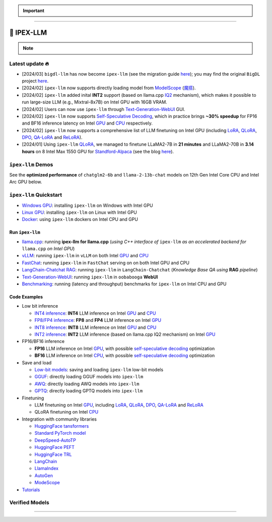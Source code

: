 .. meta::
   :google-site-verification: S66K6GAclKw1RroxU0Rka_2d1LZFVe27M0gRneEsIVI

.. important::
   
   .. raw:: html

      <p>
         <strong><em>
            <code><span>bigdl-llm</span></code> has now become <code><span>ipex-llm</span></code> (see the migration guide <a href="doc/LLM/Quickstart/bigdl_llm_migration.html">here</a>); you may find the original <code><span>BigDL</span></code> project <a href="https://github.com/intel-analytics/BigDL-2.x">here</a>.
         </em></strong>
      </p>

------

################################################
💫 IPEX-LLM
################################################

.. raw:: html

   <p>
      <strong><code><span><a href="https://github.com/intel-analytics/ipex-llm">IPEX-LLM</a></span></code></strong> is a PyTorch library for running <strong>LLM</strong> on Intel CPU and GPU <em>(e.g., local PC with iGPU, discrete GPU such as Arc, Flex and Max)</em> with very low latency <sup><a href="#footnote-perf" id="ref-perf">[1]</a></sup>.
   </p>

.. note::

   .. raw:: html

       <p>
         <ul>
            <li><em>
               It is built on top of <strong>Intel Extension for PyTorch</strong> (<strong><code><span>IPEX</span></code></strong>), as well as the excellent work of <strong><code><span>llama.cpp</span></code></strong>, <strong><code><span>bitsandbytes</span></code></strong>, <strong><code><span>vLLM</span></code></strong>, <strong><code><span>qlora</span></code></strong>, <strong><code><span>AutoGPTQ</span></code></strong>, <strong><code><span>AutoAWQ</span></code></strong>, etc. 
            </li></em>
            <li><em>
               It provides seamless integration with <a href=doc/LLM/Quickstart/llama_cpp_quickstart.html>llama.cpp</a>, <a href=doc/LLM/Quickstart/webui_quickstart.html>Text-Generation-WebUI</a>, <a href=https://github.com/intel-analytics/ipex-llm/tree/main/python/llm/example/GPU/HF-Transformers-AutoModels>HuggingFace tansformers</a>, <a href=https://github.com/intel-analytics/ipex-llm/tree/main/python/llm/example/GPU/LLM-Finetuning>HuggingFace PEFT</a>, <a href=https://github.com/intel-analytics/ipex-llm/tree/main/python/llm/example/GPU/LangChain >LangChain</a>, <a href=https://github.com/intel-analytics/ipex-llm/tree/main/python/llm/example/GPU/LlamaIndex >LlamaIndex</a>, <a href=https://github.com/intel-analytics/ipex-llm/tree/main/python/llm/example/GPU/Deepspeed-AutoTP >DeepSpeed-AutoTP</a>, <a href=https://github.com/intel-analytics/ipex-llm/tree/main/python/llm/example/GPU/vLLM-Serving >vLLM</a>, <a href=https://github.com/intel-analytics/ipex-llm/tree/main/python/llm/src/ipex_llm/serving/fastchat>FastChat</a>, <a href=https://github.com/intel-analytics/ipex-llm/tree/main/python/llm/example/GPU/LLM-Finetuning/DPO>HuggingFace TRL</a>, <a href=https://github.com/intel-analytics/ipex-llm/tree/main/python/llm/example/CPU/Applications/autogen >AutoGen</a>, <a href=https://github.com/intel-analytics/ipex-llm/tree/main/python/llm/example/GPU/ModelScope-Models >ModeScope</a>, etc.
            </li></em>
            <li><em>
               <strong>50+ models</strong> have been optimized/verified on <code><span>ipex-llm</span></code> (including LLaMA2, Mistral, Mixtral, Gemma, LLaVA, Whisper, ChatGLM, Baichuan, Qwen, RWKV, and more); see the complete list <a href=#verified-models>here</a>.
            </li></em>
         </ul>
      </p>

************************************************
Latest update 🔥
************************************************
* [2024/03] ``bigdl-llm`` has now become ``ipex-llm`` (see the migration guide `here <doc/LLM/Quickstart/bigdl_llm_migration.html>`_); you may find the original ``BigDL`` project `here <https://github.com/intel-analytics/bigdl-2.x>`_.
* [2024/02] ``ipex-llm`` now supports directly loading model from `ModelScope <https://github.com/intel-analytics/ipex-llm/tree/main/python/llm/example/GPU/ModelScope-Models>`_ (`魔搭 <https://github.com/intel-analytics/ipex-llm/tree/main/python/llm/example/CPU/ModelScope-Models>`_).
* [2024/02] ``ipex-llm`` added inital **INT2** support (based on llama.cpp `IQ2 <https://github.com/intel-analytics/ipex-llm/tree/main/python/llm/example/GPU/HF-Transformers-AutoModels/Advanced-Quantizations/GGUF-IQ2>`_ mechanism), which makes it possible to run large-size LLM (e.g., Mixtral-8x7B) on Intel GPU with 16GB VRAM.
* [2024/02] Users can now use ``ipex-llm`` through `Text-Generation-WebUI <https://github.com/intel-analytics/text-generation-webui>`_ GUI.
* [2024/02] ``ipex-llm`` now supports `Self-Speculative Decoding <doc/LLM/Inference/Self_Speculative_Decoding.html>`_, which in practice brings **~30% speedup** for FP16 and BF16 inference latency on Intel `GPU <https://github.com/intel-analytics/ipex-llm/tree/main/python/llm/example/GPU/Speculative-Decoding>`_ and `CPU <https://github.com/intel-analytics/ipex-llm/tree/main/python/llm/example/CPU/Speculative-Decoding>`_ respectively.
* [2024/02] ``ipex-llm`` now supports a comprehensive list of LLM finetuning on Intel GPU (including `LoRA <https://github.com/intel-analytics/ipex-llm/tree/main/python/llm/example/GPU/LLM-Finetuning/LoRA>`_, `QLoRA <https://github.com/intel-analytics/ipex-llm/tree/main/python/llm/example/GPU/LLM-Finetuning/QLoRA>`_, `DPO <https://github.com/intel-analytics/ipex-llm/tree/main/python/llm/example/GPU/LLM-Finetuning/DPO>`_, `QA-LoRA <https://github.com/intel-analytics/ipex-llm/tree/main/python/llm/example/GPU/LLM-Finetuning/QA-LoRA>`_ and `ReLoRA <https://github.com/intel-analytics/ipex-llm/tree/main/python/llm/example/GPU/LLM-Finetuning/ReLora>`_).
* [2024/01] Using ``ipex-llm`` `QLoRA <https://github.com/intel-analytics/ipex-llm/tree/main/python/llm/example/GPU/LLM-Finetuning/QLoRA>`_, we managed to finetune LLaMA2-7B in **21 minutes** and LLaMA2-70B in **3.14 hours** on 8 Intel Max 1550 GPU for `Standford-Alpaca <https://github.com/intel-analytics/ipex-llm/tree/main/python/llm/example/GPU/LLM-Finetuning/QLoRA/alpaca-qlora>`_ (see the blog `here <https://www.intel.com/content/www/us/en/developer/articles/technical/finetuning-llms-on-intel-gpus-using-ipex-llm.html>`_).


.. dropdown:: More updates
   :color: primary

   * [2023/12] ``ipex-llm`` now supports `ReLoRA <https://github.com/intel-analytics/ipex-llm/tree/main/python/llm/example/GPU/LLM-Finetuning/ReLora>`_ (see `"ReLoRA: High-Rank Training Through Low-Rank Updates" <https://arxiv.org/abs/2307.05695>`_).
   * [2023/12] ``ipex-llm`` now supports `Mixtral-8x7B <https://github.com/intel-analytics/ipex-llm/tree/main/python/llm/example/GPU/HF-Transformers-AutoModels/Model/mixtral>`_ on both Intel `GPU <https://github.com/intel-analytics/ipex-llm/tree/main/python/llm/example/GPU/HF-Transformers-AutoModels/Model/mixtral>`_ and `CPU <https://github.com/intel-analytics/ipex-llm/tree/main/python/llm/example/CPU/HF-Transformers-AutoModels/Model/mixtral>`_.
   * [2023/12] ``ipex-llm`` now supports `QA-LoRA <https://github.com/intel-analytics/ipex-llm/tree/main/python/llm/example/GPU/LLM-Finetuning/QA-LoRA>`_ (see `"QA-LoRA: Quantization-Aware Low-Rank Adaptation of Large Language Models" <https://arxiv.org/abs/2309.14717>`_).
   * [2023/12] ``ipex-llm`` now supports `FP8 and FP4 inference <https://github.com/intel-analytics/ipex-llm/tree/main/python/llm/example/GPU/HF-Transformers-AutoModels/More-Data-Types>`_ on Intel **GPU**.
   * [2023/11] Initial support for directly loading `GGUF <https://github.com/intel-analytics/ipex-llm/tree/main/python/llm/example/GPU/HF-Transformers-AutoModels/Advanced-Quantizations/GGUF>`_, `AWQ <https://github.com/intel-analytics/ipex-llm/tree/main/python/llm/example/GPU/HF-Transformers-AutoModels/Advanced-Quantizations/AWQ>`_ and `GPTQ <https://github.com/intel-analytics/ipex-llm/tree/main/python/llm/example/GPU/HF-Transformers-AutoModels/Advanced-Quantizations/GPTQ>`_ models in to ``ipex-llm`` is available.
   * [2023/11] ``ipex-llm`` now supports `vLLM continuous batching <https://github.com/intel-analytics/ipex-llm/tree/main/python/llm/example/GPU/vLLM-Serving>`_ on both Intel `GPU  <https://github.com/intel-analytics/ipex-llm/tree/main/python/llm/example/GPU/vLLM-Serving>`_ and `CPU <https://github.com/intel-analytics/ipex-llm/tree/main/python/llm/example/CPU/vLLM-Serving>`_.
   * [2023/10] ``ipex-llm`` now supports `QLoRA finetuning <https://github.com/intel-analytics/ipex-llm/tree/main/python/llm/example/GPU/LLM-Finetuning/QLoRA>`_ on both Intel `GPU <https://github.com/intel-analytics/ipex-llm/tree/main/python/llm/example/GPU/LLM-Finetuning/QLoRA>`_ and `CPU <https://github.com/intel-analytics/ipex-llm/tree/main/python/llm/example/CPU/QLoRA-FineTuning>`_.
   * [2023/10] ``ipex-llm`` now supports `FastChat serving <https://github.com/intel-analytics/ipex-llm/tree/main/python/llm/src/ipex-llm/llm/serving>`_ on on both Intel CPU and GPU.
   * [2023/09] ``ipex-llm`` now supports `Intel GPU <https://github.com/intel-analytics/ipex-llm/tree/main/python/llm/example/GPU>`_ (including iGPU, Arc, Flex and MAX).
   * [2023/09] ``ipex-llm`` `tutorial <https://github.com/intel-analytics/ipex-llm-tutorial>`_ is released.

************************************************
``ipex-llm`` Demos
************************************************

See the **optimized performance** of ``chatglm2-6b`` and ``llama-2-13b-chat`` models on 12th Gen Intel Core CPU and Intel Arc GPU below.

.. raw:: html
   
   <table width="100%">
      <tr>
         <td align="center" colspan="2">12th Gen Intel Core CPU</td>
         <td align="center" colspan="2">Intel Arc GPU</td>
      </tr>
      <tr>
         <td>
            <a href="https://llm-assets.readthedocs.io/en/latest/_images/chatglm2-6b.gif"><img src="https://llm-assets.readthedocs.io/en/latest/_images/chatglm2-6b.gif" ></a>
         </td>
         <td>
            <a href="https://llm-assets.readthedocs.io/en/latest/_images/llama-2-13b-chat.gif"><img src="https://llm-assets.readthedocs.io/en/latest/_images/llama-2-13b-chat.gif"></a>
         </td>
         <td>
            <a href="https://llm-assets.readthedocs.io/en/latest/_images/chatglm2-arc.gif"><img src="https://llm-assets.readthedocs.io/en/latest/_images/chatglm2-arc.gif"></a>
         </td>
         <td>
            <a href="https://llm-assets.readthedocs.io/en/latest/_images/llama2-13b-arc.gif"><img src="https://llm-assets.readthedocs.io/en/latest/_images/llama2-13b-arc.gif"></a>
         </td>
      </tr>
      <tr>
         <td align="center" width="25%"><code>chatglm2-6b</code></td>
         <td align="center" width="25%"><code>llama-2-13b-chat</code></td>
         <td align="center" width="25%"><code>chatglm2-6b</code></td>
         <td align="center" width="25%"><code>llama-2-13b-chat</code></td>
      </tr>
   </table>

************************************************
``ipex-llm`` Quickstart
************************************************

* `Windows GPU <doc/LLM/Quickstart/install_windows_gpu.html>`_: installing ``ipex-llm`` on Windows with Intel GPU
* `Linux GPU <doc/LLM/Quickstart/install_linux_gpu.html>`_: installing ``ipex-llm`` on Linux with Intel GPU
* `Docker <https://github.com/intel-analytics/ipex-llm/tree/main/docker/llm>`_: using ``ipex-llm`` dockers on Intel CPU and GPU

.. seealso::

   For more details, please refer to the `installation guide <doc/LLM/Overview/install.html>`_

============================================
Run ``ipex-llm``
============================================

* `llama.cpp <doc/LLM/Quickstart/llama_cpp_quickstart.html>`_: running **ipex-llm for llama.cpp** (*using C++ interface of* ``ipex-llm`` *as an accelerated backend for* ``llama.cpp`` *on Intel GPU*)
* `vLLM <https://github.com/intel-analytics/ipex-llm/tree/main/python/llm/example/GPU/vLLM-Serving>`_: running ``ipex-llm`` in ``vLLM`` on both Intel `GPU <https://github.com/intel-analytics/ipex-llm/tree/main/python/llm/example/GPU/vLLM-Serving>`_ and `CPU <https://github.com/intel-analytics/ipex-llm/tree/main/python/llm/example/CPU/vLLM-Serving>`_
* `FastChat <https://github.com/intel-analytics/ipex-llm/tree/main/python/llm/src/ipex_llm/serving/fastchat>`_: running ``ipex-llm`` in ``FastChat`` serving on on both Intel GPU and CPU
* `LangChain-Chatchat RAG <https://github.com/intel-analytics/Langchain-Chatchat>`_: running ``ipex-llm`` in ``LangChain-Chatchat`` (*Knowledge Base QA using* **RAG** *pipeline*)
* `Text-Generation-WebUI <doc/LLM/Quickstart/webui_quickstart.html>`_: running ``ipex-llm`` in ``oobabooga`` **WebUI**
* `Benchmarking <doc/LLM/Quickstart/benchmark_quickstart.html>`_: running  (latency and throughput) benchmarks for ``ipex-llm`` on Intel CPU and GPU

============================================
Code Examples
============================================
* Low bit inference

  * `INT4 inference <https://github.com/intel-analytics/ipex-llm/tree/main/python/llm/example/GPU/HF-Transformers-AutoModels/Model>`_: **INT4** LLM inference on Intel `GPU <https://github.com/intel-analytics/ipex-llm/tree/main/python/llm/example/GPU/HF-Transformers-AutoModels/Model>`_ and `CPU <https://github.com/intel-analytics/ipex-llm/tree/main/python/llm/example/CPU/HF-Transformers-AutoModels/Model>`_
  * `FP8/FP4 inference <https://github.com/intel-analytics/ipex-llm/tree/main/python/llm/example/GPU/HF-Transformers-AutoModels/More-Data-Types>`_: **FP8** and **FP4** LLM inference on Intel `GPU <https://github.com/intel-analytics/ipex-llm/tree/main/python/llm/example/GPU/HF-Transformers-AutoModels/More-Data-Types>`_
  * `INT8 inference <https://github.com/intel-analytics/ipex-llm/tree/main/python/llm/example/GPU/HF-Transformers-AutoModels/More-Data-Types>`_: **INT8** LLM inference on Intel `GPU <https://github.com/intel-analytics/ipex-llm/tree/main/python/llm/example/GPU/HF-Transformers-AutoModels/More-Data-Types>`_ and `CPU <https://github.com/intel-analytics/ipex-llm/tree/main/python/llm/example/CPU/HF-Transformers-AutoModels/More-Data-Types>`_
  * `INT2 inference <https://github.com/intel-analytics/ipex-llm/tree/main/python/llm/example/GPU/HF-Transformers-AutoModels/Advanced-Quantizations/GGUF-IQ2>`_: **INT2** LLM inference (based on llama.cpp IQ2 mechanism) on Intel `GPU <https://github.com/intel-analytics/ipex-llm/tree/main/python/llm/example/GPU/HF-Transformers-AutoModels/Advanced-Quantizations/GGUF-IQ2>`_

* FP16/BF16 inference

  * **FP16** LLM inference on Intel `GPU <https://github.com/intel-analytics/ipex-llm/tree/main/python/llm/example/GPU/Speculative-Decoding>`_, with possible `self-speculative decoding <doc/LLM/Inference/Self_Speculative_Decoding.html>`_ optimization
  * **BF16** LLM inference on Intel `CPU <https://github.com/intel-analytics/ipex-llm/tree/main/python/llm/example/CPU/Speculative-Decoding>`_, with possible `self-speculative decoding <doc/LLM/Inference/Self_Speculative_Decoding.html>`_ optimization 

* Save and load

  * `Low-bit models <https://github.com/intel-analytics/ipex-llm/tree/main/python/llm/example/CPU/HF-Transformers-AutoModels/Save-Load>`_: saving and loading ``ipex-llm`` low-bit models
  * `GGUF <https://github.com/intel-analytics/ipex-llm/tree/main/python/llm/example/GPU/HF-Transformers-AutoModels/Advanced-Quantizations/GGUF>`_: directly loading GGUF models into ``ipex-llm``
  * `AWQ <https://github.com/intel-analytics/ipex-llm/tree/main/python/llm/example/GPU/HF-Transformers-AutoModels/Advanced-Quantizations/AWQ>`_: directly loading AWQ models into ``ipex-llm``
  * `GPTQ <https://github.com/intel-analytics/ipex-llm/tree/main/python/llm/example/GPU/HF-Transformers-AutoModels/Advanced-Quantizations/GPTQ>`_: directly loading GPTQ models into ``ipex-llm``

* Finetuning

  * LLM finetuning on Intel `GPU <https://github.com/intel-analytics/ipex-llm/tree/main/python/llm/example/GPU/LLM-Finetuning>`_, including `LoRA <https://github.com/intel-analytics/ipex-llm/tree/main/python/llm/example/GPU/LLM-Finetuning/LoRA>`_, `QLoRA <https://github.com/intel-analytics/ipex-llm/tree/main/python/llm/example/GPU/LLM-Finetuning/QLoRA>`_, `DPO <https://github.com/intel-analytics/ipex-llm/tree/main/python/llm/example/GPU/LLM-Finetuning/DPO>`_, `QA-LoRA <https://github.com/intel-analytics/ipex-llm/tree/main/python/llm/example/GPU/LLM-Finetuning/QA-LoRA>`_ and `ReLoRA <https://github.com/intel-analytics/ipex-llm/tree/main/python/llm/example/GPU/LLM-Finetuning/ReLora>`_
  * QLoRA finetuning on Intel `CPU <https://github.com/intel-analytics/ipex-llm/tree/main/python/llm/example/CPU/QLoRA-FineTuning>`_

* Integration with community libraries

  * `HuggingFace tansformers <https://github.com/intel-analytics/ipex-llm/tree/main/python/llm/example/GPU/HF-Transformers-AutoModels>`_
  * `Standard PyTorch model <https://github.com/intel-analytics/ipex-llm/tree/main/python/llm/example/GPU/PyTorch-Models>`_
  * `DeepSpeed-AutoTP <https://github.com/intel-analytics/ipex-llm/tree/main/python/llm/example/GPU/Deepspeed-AutoTP>`_
  * `HuggingFace PEFT <https://github.com/intel-analytics/ipex-llm/tree/main/python/llm/example/GPU/LLM-Finetuning/HF-PEFT>`_
  * `HuggingFace TRL <https://github.com/intel-analytics/ipex-llm/tree/main/python/llm/example/GPU/LLM-Finetuning/DPO>`_
  * `LangChain <https://github.com/intel-analytics/ipex-llm/tree/main/python/llm/example/GPU/LangChain>`_
  * `LlamaIndex <https://github.com/intel-analytics/ipex-llm/tree/main/python/llm/example/GPU/LlamaIndex>`_
  * `AutoGen <https://github.com/intel-analytics/ipex-llm/tree/main/python/llm/example/CPU/Applications/autogen>`_
  * `ModeScope <https://github.com/intel-analytics/ipex-llm/tree/main/python/llm/example/GPU/ModelScope-Models>`_

* `Tutorials <https://github.com/intel-analytics/ipex-llm-tutorial>`_


.. seealso::

   For more details, please refer to the |ipex_llm_document|_.

.. |ipex_llm_document| replace:: ``ipex-llm`` document
.. _ipex_llm_document: doc/LLM/index.html


************************************************
Verified Models
************************************************

.. raw:: html

   <table class="table">
     <colgroup>
       <col style="width: 64%" />
       <col style="width: 18%" />
       <col style="width: 18%" /></colgroup>
     <thead>
       <tr>
         <th class="head">Model</th>
         <th class="head">CPU Example</th>
         <th class="head">GPU Example</th></tr>
     </thead>
     <tbody>
       <tr>
         <td>LLaMA
           <em>(such as Vicuna, Guanaco, Koala, Baize, WizardLM, etc.)</em></td>
         <td>
           <a href="https://github.com/intel-analytics/ipex-llm/tree/main/python/llm/example/CPU/Native-Models">link1</a>,
           <a href="https://github.com/intel-analytics/ipex-llm/tree/main/python/llm/example/CPU/HF-Transformers-AutoModels/Model/vicuna">link2</a></td>
         <td>
           <a href="https://github.com/intel-analytics/ipex-llm/tree/main/python/llm/example/GPU/HF-Transformers-AutoModels/Model/vicuna">link</a>
           <a href="https://github.com/intel-analytics/ipex-llm/tree/main/python/llm/example/GPU/HF-Transformers-AutoModels/Model/vicuna">link</a></td>
       </tr>
       <tr>
         <td>LLaMA 2</td>
         <td>
           <a href="https://github.com/intel-analytics/ipex-llm/tree/main/python/llm/example/CPU/Native-Models">link1</a>,
           <a href="https://github.com/intel-analytics/ipex-llm/tree/main/python/llm/example/CPU/HF-Transformers-AutoModels/Model/llama2">link2</a></td>
         <td>
           <a href="https://github.com/intel-analytics/ipex-llm/tree/main/python/llm/example/GPU/HF-Transformers-AutoModels/Model/llama2">link</a>
           <a href="https://github.com/intel-analytics/ipex-llm/tree/main/python/llm/example/GPU/HF-Transformers-AutoModels/Model/llama2">link</a></td>
       </tr>
       <tr>
         <td>ChatGLM</td>
         <td>
           <a href="https://github.com/intel-analytics/ipex-llm/tree/main/python/llm/example/CPU/HF-Transformers-AutoModels/Model/chatglm">link</a></td>
         <td></td>
       </tr>
       <tr>
         <td>ChatGLM2</td>
         <td>
           <a href="https://github.com/intel-analytics/ipex-llm/tree/main/python/llm/example/CPU/HF-Transformers-AutoModels/Model/chatglm2">link</a></td>
         <td>
           <a href="https://github.com/intel-analytics/ipex-llm/tree/main/python/llm/example/GPU/HF-Transformers-AutoModels/Model/chatglm2">link</a></td>
       </tr>
       <tr>
         <td>ChatGLM3</td>
         <td>
           <a href="https://github.com/intel-analytics/ipex-llm/tree/main/python/llm/example/CPU/HF-Transformers-AutoModels/Model/chatglm3">link</a></td>
         <td>
           <a href="https://github.com/intel-analytics/ipex-llm/tree/main/python/llm/example/GPU/HF-Transformers-AutoModels/Model/chatglm3">link</a></td>
       </tr>
       <tr>
         <td>Mistral</td>
         <td>
           <a href="https://github.com/intel-analytics/ipex-llm/tree/main/python/llm/example/CPU/HF-Transformers-AutoModels/Model/mistral">link</a></td>
         <td>
           <a href="https://github.com/intel-analytics/ipex-llm/tree/main/python/llm/example/GPU/HF-Transformers-AutoModels/Model/mistral">link</a></td>
       </tr>
       <tr>
         <td>Mixtral</td>
         <td>
           <a href="https://github.com/intel-analytics/ipex-llm/tree/main/python/llm/example/CPU/HF-Transformers-AutoModels/Model/mixtral">link</a></td>
         <td>
           <a href="https://github.com/intel-analytics/ipex-llm/tree/main/python/llm/example/GPU/HF-Transformers-AutoModels/Model/mixtral">link</a></td>
       </tr>
       <tr>
         <td>Falcon</td>
         <td>
           <a href="https://github.com/intel-analytics/ipex-llm/tree/main/python/llm/example/CPU/HF-Transformers-AutoModels/Model/falcon">link</a></td>
         <td>
           <a href="https://github.com/intel-analytics/ipex-llm/tree/main/python/llm/example/GPU/HF-Transformers-AutoModels/Model/falcon">link</a></td>
       </tr>
       <tr>
         <td>MPT</td>
         <td>
           <a href="https://github.com/intel-analytics/ipex-llm/tree/main/python/llm/example/CPU/HF-Transformers-AutoModels/Model/mpt">link</a></td>
         <td>
           <a href="https://github.com/intel-analytics/ipex-llm/tree/main/python/llm/example/GPU/HF-Transformers-AutoModels/Model/mpt">link</a></td>
       </tr>
       <tr>
         <td>Dolly-v1</td>
         <td>
           <a href="https://github.com/intel-analytics/ipex-llm/tree/main/python/llm/example/CPU/HF-Transformers-AutoModels/Model/dolly_v1">link</a></td>
         <td>
           <a href="https://github.com/intel-analytics/ipex-llm/tree/main/python/llm/example/GPU/HF-Transformers-AutoModels/Model/dolly-v1">link</a></td>
       </tr>
       <tr>
         <td>Dolly-v2</td>
         <td>
           <a href="https://github.com/intel-analytics/ipex-llm/tree/main/python/llm/example/CPU/HF-Transformers-AutoModels/Model/dolly_v2">link</a></td>
         <td>
           <a href="https://github.com/intel-analytics/ipex-llm/tree/main/python/llm/example/GPU/HF-Transformers-AutoModels/Model/dolly-v2">link</a></td>
       </tr>
       <tr>
         <td>Replit Code</td>
         <td>
           <a href="https://github.com/intel-analytics/ipex-llm/tree/main/python/llm/example/CPU/HF-Transformers-AutoModels/Model/replit">link</a></td>
         <td>
           <a href="https://github.com/intel-analytics/ipex-llm/tree/main/python/llm/example/GPU/HF-Transformers-AutoModels/Model/replit">link</a></td>
       </tr>
       <tr>
         <td>RedPajama</td>
         <td>
           <a href="https://github.com/intel-analytics/ipex-llm/tree/main/python/llm/example/CPU/Native-Models">link1</a>,
           <a href="https://github.com/intel-analytics/ipex-llm/tree/main/python/llm/example/CPU/HF-Transformers-AutoModels/Model/redpajama">link2</a></td>
         <td></td>
       </tr>
       <tr>
         <td>Phoenix</td>
         <td>
           <a href="https://github.com/intel-analytics/ipex-llm/tree/main/python/llm/example/CPU/Native-Models">link1</a>,
           <a href="https://github.com/intel-analytics/ipex-llm/tree/main/python/llm/example/CPU/HF-Transformers-AutoModels/Model/phoenix">link2</a></td>
         <td></td>
       </tr>
       <tr>
         <td>StarCoder</td>
         <td>
           <a href="https://github.com/intel-analytics/ipex-llm/tree/main/python/llm/example/CPU/Native-Models">link1</a>,
           <a href="https://github.com/intel-analytics/ipex-llm/tree/main/python/llm/example/CPU/HF-Transformers-AutoModels/Model/starcoder">link2</a></td>
         <td>
           <a href="https://github.com/intel-analytics/ipex-llm/tree/main/python/llm/example/GPU/HF-Transformers-AutoModels/Model/starcoder">link</a></td>
       </tr>
       <tr>
         <td>Baichuan</td>
         <td>
           <a href="https://github.com/intel-analytics/ipex-llm/tree/main/python/llm/example/CPU/HF-Transformers-AutoModels/Model/baichuan">link</a></td>
         <td>
           <a href="https://github.com/intel-analytics/ipex-llm/tree/main/python/llm/example/GPU/HF-Transformers-AutoModels/Model/baichuan">link</a></td>
       </tr>
       <tr>
         <td>Baichuan2</td>
         <td>
           <a href="https://github.com/intel-analytics/ipex-llm/tree/main/python/llm/example/CPU/HF-Transformers-AutoModels/Model/baichuan2">link</a></td>
         <td>
           <a href="https://github.com/intel-analytics/ipex-llm/tree/main/python/llm/example/GPU/HF-Transformers-AutoModels/Model/baichuan2">link</a></td>
       </tr>
       <tr>
         <td>InternLM</td>
         <td>
           <a href="https://github.com/intel-analytics/ipex-llm/tree/main/python/llm/example/CPU/HF-Transformers-AutoModels/Model/internlm">link</a></td>
         <td>
           <a href="https://github.com/intel-analytics/ipex-llm/tree/main/python/llm/example/GPU/HF-Transformers-AutoModels/Model/internlm">link</a></td>
       </tr>
       <tr>
         <td>Qwen</td>
         <td>
           <a href="https://github.com/intel-analytics/ipex-llm/tree/main/python/llm/example/CPU/HF-Transformers-AutoModels/Model/qwen">link</a></td>
         <td>
           <a href="https://github.com/intel-analytics/ipex-llm/tree/main/python/llm/example/GPU/HF-Transformers-AutoModels/Model/qwen">link</a></td>
       </tr>
       <tr>
         <td>Qwen1.5</td>
         <td>
           <a href="https://github.com/intel-analytics/ipex-llm/tree/main/python/llm/example/CPU/HF-Transformers-AutoModels/Model/qwen1.5">link</a></td>
         <td>
           <a href="https://github.com/intel-analytics/ipex-llm/tree/main/python/llm/example/GPU/HF-Transformers-AutoModels/Model/qwen1.5">link</a></td>
       </tr>
       <tr>
         <td>Qwen-VL</td>
         <td>
           <a href="https://github.com/intel-analytics/ipex-llm/tree/main/python/llm/example/CPU/HF-Transformers-AutoModels/Model/qwen-vl">link</a></td>
         <td>
           <a href="https://github.com/intel-analytics/ipex-llm/tree/main/python/llm/example/GPU/HF-Transformers-AutoModels/Model/qwen-vl">link</a></td>
       </tr>
       <tr>
         <td>Aquila</td>
         <td>
           <a href="https://github.com/intel-analytics/ipex-llm/tree/main/python/llm/example/CPU/HF-Transformers-AutoModels/Model/aquila">link</a></td>
         <td>
           <a href="https://github.com/intel-analytics/ipex-llm/tree/main/python/llm/example/GPU/HF-Transformers-AutoModels/Model/aquila">link</a></td>
       </tr>
       <tr>
         <td>Aquila2</td>
         <td>
           <a href="https://github.com/intel-analytics/ipex-llm/tree/main/python/llm/example/CPU/HF-Transformers-AutoModels/Model/aquila2">link</a></td>
         <td>
           <a href="https://github.com/intel-analytics/ipex-llm/tree/main/python/llm/example/GPU/HF-Transformers-AutoModels/Model/aquila2">link</a></td>
       </tr>
       <tr>
         <td>MOSS</td>
         <td>
           <a href="https://github.com/intel-analytics/ipex-llm/tree/main/python/llm/example/CPU/HF-Transformers-AutoModels/Model/moss">link</a></td>
         <td></td>
       </tr>
       <tr>
         <td>Whisper</td>
         <td>
           <a href="https://github.com/intel-analytics/ipex-llm/tree/main/python/llm/example/CPU/HF-Transformers-AutoModels/Model/whisper">link</a></td>
         <td>
           <a href="https://github.com/intel-analytics/ipex-llm/tree/main/python/llm/example/GPU/HF-Transformers-AutoModels/Model/whisper">link</a></td>
       </tr>
       <tr>
         <td>Phi-1_5</td>
         <td>
           <a href="https://github.com/intel-analytics/ipex-llm/tree/main/python/llm/example/CPU/HF-Transformers-AutoModels/Model/phi-1_5">link</a></td>
         <td>
           <a href="https://github.com/intel-analytics/ipex-llm/tree/main/python/llm/example/GPU/HF-Transformers-AutoModels/Model/phi-1_5">link</a></td>
       </tr>
       <tr>
         <td>Flan-t5</td>
         <td>
           <a href="https://github.com/intel-analytics/ipex-llm/tree/main/python/llm/example/CPU/HF-Transformers-AutoModels/Model/flan-t5">link</a></td>
         <td>
           <a href="https://github.com/intel-analytics/ipex-llm/tree/main/python/llm/example/GPU/HF-Transformers-AutoModels/Model/flan-t5">link</a></td>
       </tr>
       <tr>
         <td>LLaVA</td>
         <td>
           <a href="https://github.com/intel-analytics/ipex-llm/tree/main/python/llm/example/CPU/PyTorch-Models/Model/llava">link</a></td>
         <td>
           <a href="https://github.com/intel-analytics/ipex-llm/tree/main/python/llm/example/GPU/PyTorch-Models/Model/llava">link</a></td>
       </tr>
       <tr>
         <td>CodeLlama</td>
         <td>
           <a href="https://github.com/intel-analytics/ipex-llm/tree/main/python/llm/example/CPU/HF-Transformers-AutoModels/Model/codellama">link</a></td>
         <td>
           <a href="https://github.com/intel-analytics/ipex-llm/tree/main/python/llm/example/GPU/HF-Transformers-AutoModels/Model/codellama">link</a></td>
       </tr>
       <tr>
         <td>Skywork</td>
         <td>
           <a href="https://github.com/intel-analytics/ipex-llm/tree/main/python/llm/example/CPU/HF-Transformers-AutoModels/Model/skywork">link</a></td>
         <td></td>
       </tr>
       <tr>
         <td>InternLM-XComposer</td>
         <td>
           <a href="https://github.com/intel-analytics/ipex-llm/tree/main/python/llm/example/CPU/HF-Transformers-AutoModels/Model/internlm-xcomposer">link</a></td>
         <td></td>
       </tr>
       <tr>
         <td>WizardCoder-Python</td>
         <td>
           <a href="https://github.com/intel-analytics/ipex-llm/tree/main/python/llm/example/CPU/HF-Transformers-AutoModels/Model/wizardcoder-python">link</a></td>
         <td></td>
       </tr>
       <tr>
         <td>CodeShell</td>
         <td>
           <a href="https://github.com/intel-analytics/ipex-llm/tree/main/python/llm/example/CPU/HF-Transformers-AutoModels/Model/codeshell">link</a></td>
         <td></td>
       </tr>
       <tr>
         <td>Fuyu</td>
         <td>
           <a href="https://github.com/intel-analytics/ipex-llm/tree/main/python/llm/example/CPU/HF-Transformers-AutoModels/Model/fuyu">link</a></td>
         <td></td>
       </tr>
       <tr>
         <td>Distil-Whisper</td>
         <td>
           <a href="https://github.com/intel-analytics/ipex-llm/tree/main/python/llm/example/CPU/HF-Transformers-AutoModels/Model/distil-whisper">link</a></td>
         <td>
           <a href="https://github.com/intel-analytics/ipex-llm/tree/main/python/llm/example/GPU/HF-Transformers-AutoModels/Model/distil-whisper">link</a></td>
       </tr>
       <tr>
         <td>Yi</td>
         <td>
           <a href="https://github.com/intel-analytics/ipex-llm/tree/main/python/llm/example/CPU/HF-Transformers-AutoModels/Model/yi">link</a></td>
         <td>
           <a href="https://github.com/intel-analytics/ipex-llm/tree/main/python/llm/example/GPU/HF-Transformers-AutoModels/Model/yi">link</a></td>
       </tr>
       <tr>
         <td>BlueLM</td>
         <td>
           <a href="https://github.com/intel-analytics/ipex-llm/tree/main/python/llm/example/CPU/HF-Transformers-AutoModels/Model/bluelm">link</a></td>
         <td>
           <a href="https://github.com/intel-analytics/ipex-llm/tree/main/python/llm/example/GPU/HF-Transformers-AutoModels/Model/bluelm">link</a></td>
       </tr>
       <tr>
         <td>Mamba</td>
         <td>
           <a href="https://github.com/intel-analytics/ipex-llm/tree/main/python/llm/example/CPU/PyTorch-Models/Model/mamba">link</a></td>
         <td>
           <a href="https://github.com/intel-analytics/ipex-llm/tree/main/python/llm/example/GPU/PyTorch-Models/Model/mamba">link</a></td>
       </tr>
       <tr>
         <td>SOLAR</td>
         <td>
           <a href="https://github.com/intel-analytics/ipex-llm/tree/main/python/llm/example/CPU/HF-Transformers-AutoModels/Model/solar">link</a></td>
         <td>
           <a href="https://github.com/intel-analytics/ipex-llm/tree/main/python/llm/example/GPU/HF-Transformers-AutoModels/Model/solar">link</a></td>
       </tr>
       <tr>
         <td>Phixtral</td>
         <td>
           <a href="https://github.com/intel-analytics/ipex-llm/tree/main/python/llm/example/CPU/HF-Transformers-AutoModels/Model/phixtral">link</a></td>
         <td>
           <a href="https://github.com/intel-analytics/ipex-llm/tree/main/python/llm/example/GPU/HF-Transformers-AutoModels/Model/phixtral">link</a></td>
       </tr>
       <tr>
         <td>InternLM2</td>
         <td>
           <a href="https://github.com/intel-analytics/ipex-llm/tree/main/python/llm/example/CPU/HF-Transformers-AutoModels/Model/internlm2">link</a></td>
         <td>
           <a href="https://github.com/intel-analytics/ipex-llm/tree/main/python/llm/example/GPU/HF-Transformers-AutoModels/Model/internlm2">link</a></td>
       </tr>
       <tr>
         <td>RWKV4</td>
         <td></td>
         <td>
           <a href="https://github.com/intel-analytics/ipex-llm/tree/main/python/llm/example/GPU/HF-Transformers-AutoModels/Model/rwkv4">link</a></td>
       </tr>
       <tr>
         <td>RWKV5</td>
         <td></td>
         <td>
           <a href="https://github.com/intel-analytics/ipex-llm/tree/main/python/llm/example/GPU/HF-Transformers-AutoModels/Model/rwkv5">link</a></td>
       </tr>
       <tr>
         <td>Bark</td>
         <td>
           <a href="https://github.com/intel-analytics/ipex-llm/tree/main/python/llm/example/CPU/PyTorch-Models/Model/bark">link</a></td>
         <td>
           <a href="https://github.com/intel-analytics/ipex-llm/tree/main/python/llm/example/GPU/PyTorch-Models/Model/bark">link</a></td>
       </tr>
       <tr>
         <td>SpeechT5</td>
         <td></td>
         <td>
           <a href="https://github.com/intel-analytics/ipex-llm/tree/main/python/llm/example/GPU/PyTorch-Models/Model/speech-t5">link</a></td>
       </tr>
       <tr>
         <td>DeepSeek-MoE</td>
         <td>
           <a href="https://github.com/intel-analytics/ipex-llm/tree/main/python/llm/example/CPU/HF-Transformers-AutoModels/Model/deepseek-moe">link</a></td>
         <td></td>
       </tr>
       <tr>
         <td>Ziya-Coding-34B-v1.0</td>
         <td>
           <a href="https://github.com/intel-analytics/ipex-llm/tree/main/python/llm/example/CPU/HF-Transformers-AutoModels/Model/ziya">link</a></td>
         <td></td>
       </tr>
       <tr>
         <td>Phi-2</td>
         <td>
           <a href="https://github.com/intel-analytics/ipex-llm/tree/main/python/llm/example/CPU/HF-Transformers-AutoModels/Model/phi-2">link</a></td>
         <td>
           <a href="https://github.com/intel-analytics/ipex-llm/tree/main/python/llm/example/GPU/HF-Transformers-AutoModels/Model/phi-2">link</a></td>
       </tr>
       <tr>
         <td>Yuan2</td>
         <td>
           <a href="https://github.com/intel-analytics/ipex-llm/tree/main/python/llm/example/CPU/HF-Transformers-AutoModels/Model/yuan2">link</a></td>
         <td>
           <a href="https://github.com/intel-analytics/ipex-llm/tree/main/python/llm/example/GPU/HF-Transformers-AutoModels/Model/yuan2">link</a></td>
       </tr>
       <tr>
         <td>Gemma</td>
         <td>
           <a href="https://github.com/intel-analytics/ipex-llm/tree/main/python/llm/example/CPU/HF-Transformers-AutoModels/Model/gemma">link</a></td>
         <td>
           <a href="https://github.com/intel-analytics/ipex-llm/tree/main/python/llm/example/GPU/HF-Transformers-AutoModels/Model/gemma">link</a></td>
       </tr>
       <tr>
         <td>DeciLM-7B</td>
         <td>
           <a href="https://github.com/intel-analytics/ipex-llm/tree/main/python/llm/example/CPU/HF-Transformers-AutoModels/Model/deciLM-7b">link</a></td>
         <td>
           <a href="https://github.com/intel-analytics/ipex-llm/tree/main/python/llm/example/GPU/HF-Transformers-AutoModels/Model/deciLM-7b">link</a></td>
       </tr>
       <tr>
         <td>Deepseek</td>
         <td>
           <a href="https://github.com/intel-analytics/ipex-llm/tree/main/python/llm/example/CPU/HF-Transformers-AutoModels/Model/deepseek">link</a></td>
         <td>
           <a href="https://github.com/intel-analytics/ipex-llm/tree/main/python/llm/example/GPU/HF-Transformers-AutoModels/Model/deepseek">link</a></td>
       </tr>
     </tbody>
   </table>


------

.. raw:: html

    <div>
        <p>
            <sup><a href="#ref-perf" id="footnote-perf">[1]</a>
               Performance varies by use, configuration and other factors. <code><span>ipex-llm</span></code> may not optimize to the same degree for non-Intel products. Learn more at <a href="https://www.Intel.com/PerformanceIndex">www.Intel.com/PerformanceIndex</a>.
            </sup>
        </p>
    </div>
